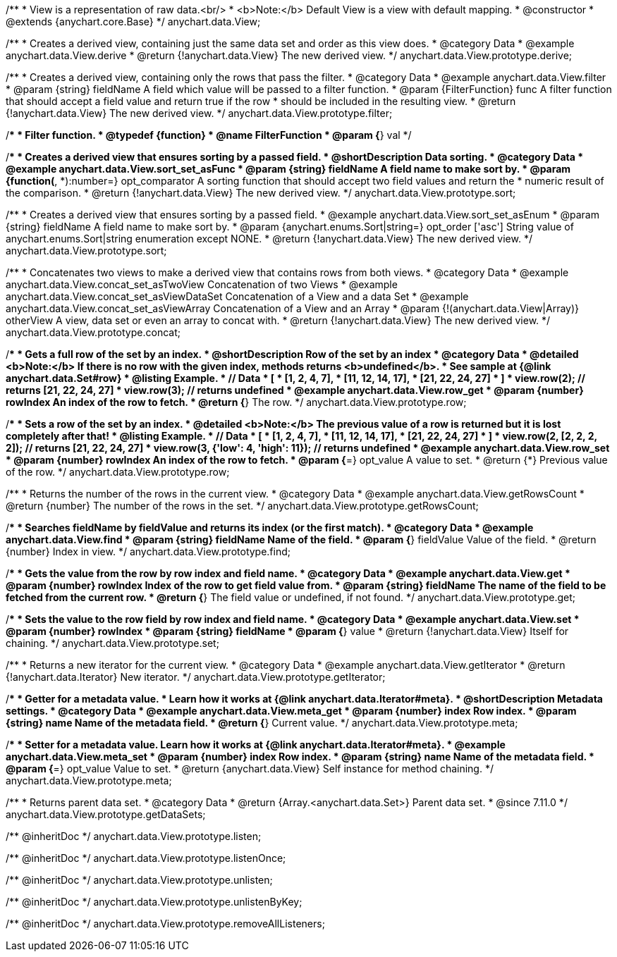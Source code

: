/**
 * View is a representation of raw data.<br/>
 * <b>Note:</b> Default View is a view with default mapping.
 * @constructor
 * @extends {anychart.core.Base}
 */
anychart.data.View;


//----------------------------------------------------------------------------------------------------------------------
//
//  anychart.data.View.prototype.derive
//
//----------------------------------------------------------------------------------------------------------------------

/**
 * Creates a derived view, containing just the same data set and order as this view does.
 * @category Data
 * @example anychart.data.View.derive
 * @return {!anychart.data.View} The new derived view.
 */
anychart.data.View.prototype.derive;


//----------------------------------------------------------------------------------------------------------------------
//
//  anychart.data.View.prototype.filter
//
//----------------------------------------------------------------------------------------------------------------------

/**
 * Creates a derived view, containing only the rows that pass the filter.
 * @category Data
 * @example anychart.data.View.filter
 * @param {string} fieldName A field which value will be passed to a filter function.
 * @param {FilterFunction} func A filter function that should accept a field value and return true if the row
 *  should be included in the resulting view.
 * @return {!anychart.data.View} The new derived view.
 */
anychart.data.View.prototype.filter;

/**
 * Filter function.
 * @typedef {function}
 * @name FilterFunction
 * @param {*} val
 */

//----------------------------------------------------------------------------------------------------------------------
//
//  anychart.data.View.prototype.sort
//
//----------------------------------------------------------------------------------------------------------------------

/**
 * Creates a derived view that ensures sorting by a passed field.
 * @shortDescription Data sorting.
 * @category Data
 * @example anychart.data.View.sort_set_asFunc
 * @param {string} fieldName A field name to make sort by.
 * @param {function(*, *):number=} opt_comparator A sorting function that should accept two field values and return the
 * numeric result of the comparison.
 * @return {!anychart.data.View} The new derived view.
 */
anychart.data.View.prototype.sort;

/**
 * Creates a derived view that ensures sorting by a passed field.
 * @example anychart.data.View.sort_set_asEnum
 * @param {string} fieldName A field name to make sort by.
 * @param {anychart.enums.Sort|string=} opt_order ['asc'] String value of anychart.enums.Sort|string enumeration except NONE.
 * @return {!anychart.data.View} The new derived view.
 */
anychart.data.View.prototype.sort;

//----------------------------------------------------------------------------------------------------------------------
//
//  anychart.data.View.prototype.concat
//
//----------------------------------------------------------------------------------------------------------------------

/**
 * Concatenates two views to make a derived view that contains rows from both views.
 * @category Data
 * @example anychart.data.View.concat_set_asTwoView Concatenation of two Views
 * @example anychart.data.View.concat_set_asViewDataSet Concatenation of a View and a data Set
 * @example anychart.data.View.concat_set_asViewArray Concatenation of a View and an Array
 * @param {!(anychart.data.View|Array)} otherView A view, data set or even an array to concat with.
 * @return {!anychart.data.View} The new derived view.
 */
anychart.data.View.prototype.concat;


//----------------------------------------------------------------------------------------------------------------------
//
//  anychart.data.View.prototype.row
//
//----------------------------------------------------------------------------------------------------------------------

/**
 * Gets a full row of the set by an index.
 * @shortDescription Row of the set by an index
 * @category Data
 * @detailed <b>Note:</b> If there is no row with the given index, methods returns <b>undefined</b>.
 * See sample at {@link anychart.data.Set#row}
 * @listing Example.
 * // Data
 *  [
 *    [1, 2, 4, 7],
 *    [11, 12, 14, 17],
 *    [21, 22, 24, 27]
 *  ]
 *  view.row(2); // returns [21, 22, 24, 27]
 *  view.row(3); // returns undefined
 * @example anychart.data.View.row_get
 * @param {number} rowIndex An index of the row to fetch.
 * @return {*} The row.
 */
anychart.data.View.prototype.row;

/**
 * Sets a row of the set by an index.
 * @detailed <b>Note:</b> The previous value of a row is returned but it is lost completely after that!
 * @listing Example.
 * // Data
 *  [
 *    [1, 2, 4, 7],
 *    [11, 12, 14, 17],
 *    [21, 22, 24, 27]
 *  ]
 *  view.row(2, [2, 2, 2, 2]); // returns [21, 22, 24, 27]
 *  view.row(3, {'low': 4, 'high': 11}); // returns undefined
 * @example anychart.data.View.row_set
 * @param {number} rowIndex An index of the row to fetch.
 * @param {*=} opt_value A value to set.
 * @return {*} Previous value of the row.
 */
anychart.data.View.prototype.row;


//----------------------------------------------------------------------------------------------------------------------
//
//  anychart.data.View.prototype.getRowsCount
//
//----------------------------------------------------------------------------------------------------------------------

/**
 * Returns the number of the rows in the current view.
 * @category Data
 * @example anychart.data.View.getRowsCount
 * @return {number} The number of the rows in the set.
 */
anychart.data.View.prototype.getRowsCount;


//----------------------------------------------------------------------------------------------------------------------
//
//  anychart.data.View.prototype.find
//
//----------------------------------------------------------------------------------------------------------------------

/**
 * Searches fieldName by fieldValue and returns its index (or the first match).
 * @category Data
 * @example anychart.data.View.find
 * @param {string} fieldName Name of the field.
 * @param {*} fieldValue Value of the field.
 * @return {number} Index in view.
 */
anychart.data.View.prototype.find;


//----------------------------------------------------------------------------------------------------------------------
//
//  anychart.data.View.prototype.get
//
//----------------------------------------------------------------------------------------------------------------------

/**
 * Gets the value from the row by row index and field name.
 * @category Data
 * @example anychart.data.View.get
 * @param {number} rowIndex Index of the row to get field value from.
 * @param {string} fieldName The name of the field to be fetched from the current row.
 * @return {*} The field value or undefined, if not found.
 */
anychart.data.View.prototype.get;


//----------------------------------------------------------------------------------------------------------------------
//
//  anychart.data.View.prototype.set
//
//----------------------------------------------------------------------------------------------------------------------

/**
 * Sets the value to the row field by row index and field name.
 * @category Data
 * @example anychart.data.View.set
 * @param {number} rowIndex
 * @param {string} fieldName
 * @param {*} value
 * @return {!anychart.data.View} Itself for chaining.
 */
anychart.data.View.prototype.set;


//----------------------------------------------------------------------------------------------------------------------
//
//  anychart.data.View.prototype.getIterator
//
//----------------------------------------------------------------------------------------------------------------------

/**
 * Returns a new iterator for the current view.
 * @category Data
 * @example anychart.data.View.getIterator
 * @return {!anychart.data.Iterator} New iterator.
 */
anychart.data.View.prototype.getIterator;


//----------------------------------------------------------------------------------------------------------------------
//
//  anychart.data.View.prototype.meta
//
//----------------------------------------------------------------------------------------------------------------------

/**
 * Getter for a metadata value.
 * Learn how it works at {@link anychart.data.Iterator#meta}.
 * @shortDescription Metadata settings.
 * @category Data
 * @example anychart.data.View.meta_get
 * @param {number} index Row index.
 * @param {string} name Name of the metadata field.
 * @return {*} Current value.
 */
anychart.data.View.prototype.meta;


/**
 * Setter for a metadata value. Learn how it works at {@link anychart.data.Iterator#meta}.
 * @example anychart.data.View.meta_set
 * @param {number} index Row index.
 * @param {string} name Name of the metadata field.
 * @param {*=} opt_value Value to set.
 * @return {anychart.data.View} Self instance for method chaining.
 */
anychart.data.View.prototype.meta;

//----------------------------------------------------------------------------------------------------------------------
//
//  anychart.data.View.prototype.getDataSets
//
//----------------------------------------------------------------------------------------------------------------------

/**
 * Returns parent data set.
 * @category Data
 * @return {Array.<anychart.data.Set>} Parent data set.
 * @since 7.11.0
 */
anychart.data.View.prototype.getDataSets;

/** @inheritDoc */
anychart.data.View.prototype.listen;

/** @inheritDoc */
anychart.data.View.prototype.listenOnce;

/** @inheritDoc */
anychart.data.View.prototype.unlisten;

/** @inheritDoc */
anychart.data.View.prototype.unlistenByKey;

/** @inheritDoc */
anychart.data.View.prototype.removeAllListeners;

